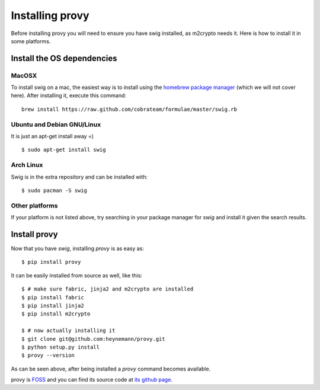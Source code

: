 Installing provy
================
Before installing provy you will need to ensure you have swig installed, as m2crypto needs it. Here is how to install it in some platforms.

Install the OS dependencies
---------------------------

MacOSX
++++++
To install swig on a mac, the easiest way is to install using the `homebrew package manager <http://mxcl.github.com/homebrew/>`_ (which we will not cover here). After installing it, execute this command::

    brew install https://raw.github.com/cobrateam/formulae/master/swig.rb

Ubuntu and Debian GNU/Linux
+++++++++++++++++++++++++++
It is just an apt-get install away =) ::

    $ sudo apt-get install swig

Arch Linux
++++++++++
Swig is in the extra repository and can be installed with::

    $ sudo pacman -S swig

Other platforms
+++++++++++++++
If your platform is not listed above, try searching in your package manager for *swig* and install it given the search results.

Install provy
-------------
Now that you have *swig*, installing *provy* is as easy as::

    $ pip install provy

It can be easily installed from source as well, like this::

    $ # make sure fabric, jinja2 and m2crypto are installed
    $ pip install fabric
    $ pip install jinja2
    $ pip install m2crypto

    $ # now actually installing it
    $ git clone git@github.com:heynemann/provy.git
    $ python setup.py install
    $ provy --version

As can be seen above, after being installed a *provy* command becomes available.

provy is `FOSS <http://en.wikipedia.org/wiki/Free_and_open_source_software>`_ and you can find its source code at `its github page <https://github.com/python-provy/provy>`_.
